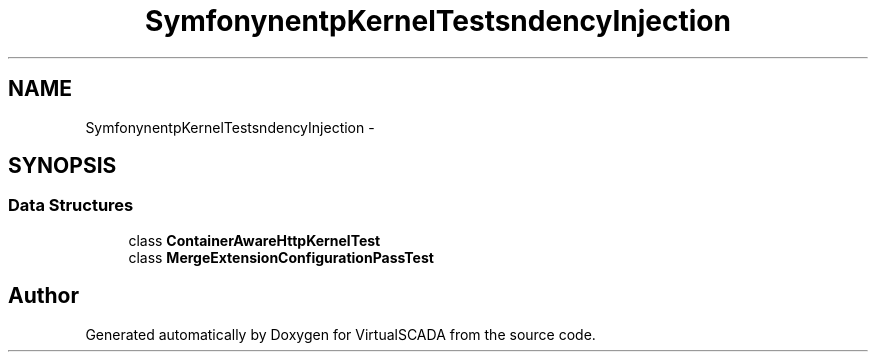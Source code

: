 .TH "Symfony\Component\HttpKernel\Tests\DependencyInjection" 3 "Tue Apr 14 2015" "Version 1.0" "VirtualSCADA" \" -*- nroff -*-
.ad l
.nh
.SH NAME
Symfony\Component\HttpKernel\Tests\DependencyInjection \- 
.SH SYNOPSIS
.br
.PP
.SS "Data Structures"

.in +1c
.ti -1c
.RI "class \fBContainerAwareHttpKernelTest\fP"
.br
.ti -1c
.RI "class \fBMergeExtensionConfigurationPassTest\fP"
.br
.in -1c
.SH "Author"
.PP 
Generated automatically by Doxygen for VirtualSCADA from the source code\&.
